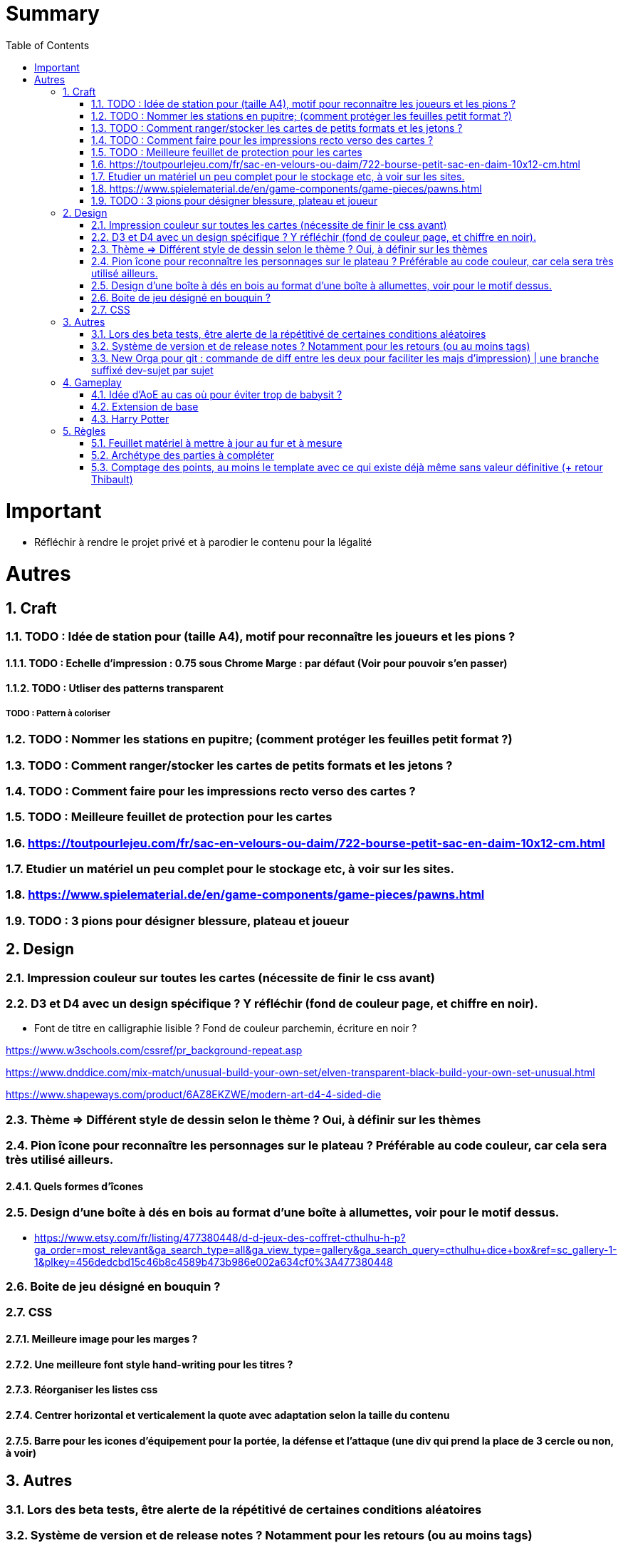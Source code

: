 :experimental:
:source-highlighter: pygments
:data-uri:
:icons: font
:toc:
:numbered:

= Summary

= Important

* Réfléchir à rendre le projet privé et à parodier le contenu pour la légalité

= Autres

== Craft

=== TODO : Idée de station pour (taille A4), motif pour reconnaître les joueurs et les pions ?

==== TODO : Echelle d'impression : 0.75 sous Chrome Marge : par défaut (Voir pour pouvoir s'en passer)

==== TODO : Utliser des patterns transparent

===== TODO : Pattern à coloriser

=== TODO : Nommer les stations en pupitre; (comment protéger les feuilles petit format ?)

=== TODO : Comment ranger/stocker les cartes de petits formats et les jetons ?

=== TODO : Comment faire pour les impressions recto verso des cartes ?

=== TODO : Meilleure feuillet de protection pour les cartes

=== https://toutpourlejeu.com/fr/sac-en-velours-ou-daim/722-bourse-petit-sac-en-daim-10x12-cm.html

=== Etudier un matériel un peu complet pour le stockage etc, à voir sur les sites.

=== https://www.spielematerial.de/en/game-components/game-pieces/pawns.html

=== TODO : 3 pions pour désigner blessure, plateau et joueur

== Design

=== Impression couleur sur toutes les cartes (nécessite de finir le css avant)

=== D3 et D4 avec un design spécifique ? Y réfléchir (fond de couleur page, et chiffre en noir).

* Font de titre en calligraphie lisible ? Fond de couleur parchemin, écriture en noir ?

https://www.w3schools.com/cssref/pr_background-repeat.asp

https://www.dnddice.com/mix-match/unusual-build-your-own-set/elven-transparent-black-build-your-own-set-unusual.html

https://www.shapeways.com/product/6AZ8EKZWE/modern-art-d4-4-sided-die

=== Thème => Différent style de dessin selon le thème ? Oui, à définir sur les thèmes

=== Pion îcone pour reconnaître les personnages sur le plateau ? Préférable au code couleur, car cela sera très utilisé ailleurs.

==== Quels formes d'îcones 

=== Design d'une boîte à dés en bois au format d'une boîte à allumettes, voir pour le motif dessus.

* https://www.etsy.com/fr/listing/477380448/d-d-jeux-des-coffret-cthulhu-h-p?ga_order=most_relevant&ga_search_type=all&ga_view_type=gallery&ga_search_query=cthulhu+dice+box&ref=sc_gallery-1-1&plkey=456dedcbd15c46b8c4589b473b986e002a634cf0%3A477380448

=== Boite de jeu désigné en bouquin ?

=== CSS

==== Meilleure image pour les marges ?

==== Une meilleure font style hand-writing pour les titres ?

==== Réorganiser les listes css

==== Centrer horizontal et verticalement la quote avec adaptation selon la taille du contenu

==== Barre pour les icones d'équipement pour la portée, la défense et l'attaque (une div qui prend la place de 3 cercle ou non, à voir)

== Autres

=== Lors des beta tests, être alerte de la répétitivé de certaines conditions aléatoires


=== Système de version et de release notes ? Notamment pour les retours (ou au moins tags)

=== New Orga pour git : commande de diff entre les deux pour faciliter les majs d'impression) | une branche suffixé dev-sujet par sujet

== Gameplay

=== Idée d'AoE au cas où pour éviter trop de babysit ?

=== Extension de base

==== Quêtes (trouver plus d'idées), réviser celles présentes

==== Retournement (trouver plus d'idées), réviser celles présentes

=== Harry Potter

==== Citation tissard et brodette

==== Vase clos : meilleure idée ?

==== 6 : vous pourrez faire deux lancers de dés pour votre prochain déplacement [TODO - Meilleure idée ?]

==== Gare de King's Cross : meilleure idée d'effet

==== Fenrir Greyback : Chef des rafleurs, meilleure idée à trouver

==== Luna lovegood

== Règles

=== Feuillet matériel à mettre à jour au fur et à mesure

=== Archétype des parties à compléter

=== Comptage des points, au moins le template avec ce qui existe déjà même sans valeur définitive (+ retour Thibault)